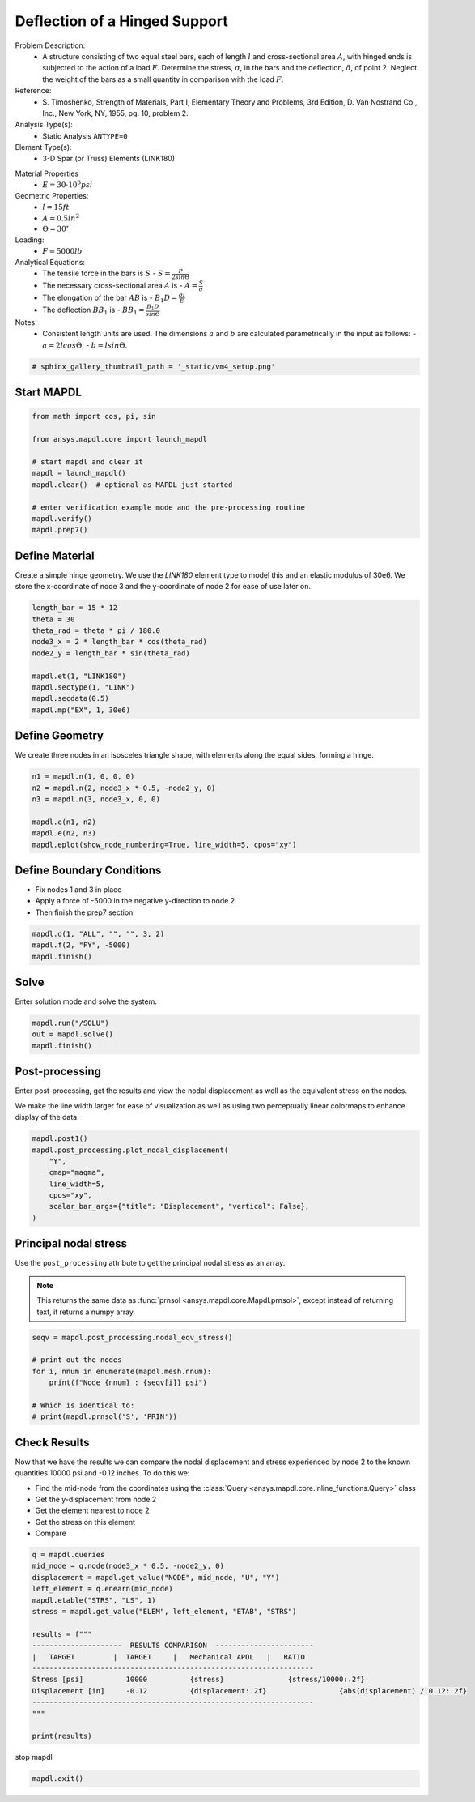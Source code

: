 
.. DO NOT EDIT.
.. THIS FILE WAS AUTOMATICALLY GENERATED BY SPHINX-GALLERY.
.. TO MAKE CHANGES, EDIT THE SOURCE PYTHON FILE:
.. "vm-004-deflection_of_a_hinged_support.py"
.. LINE NUMBERS ARE GIVEN BELOW.

.. only:: html

    .. note::
        :class: sphx-glr-download-link-note

        Click :ref:`here <sphx_glr_download_vm-004-deflection_of_a_hinged_support.py>`
        to download the full example code

.. rst-class:: sphx-glr-example-title

.. _sphx_glr_vm-004-deflection_of_a_hinged_support.py:


.. _ref_deflection_of_a_hinged_support:

Deflection of a Hinged Support
------------------------------
Problem Description:
 - A structure consisting of two equal steel bars, each of length :math:`l`
   and cross-sectional area :math:`A`, with hinged ends is subjected to
   the action of a load :math:`F`. Determine the stress, :math:`\sigma`,
   in the bars and the deflection, :math:`\delta`, of point 2. Neglect
   the weight of the bars as a small quantity in comparison with the load
   :math:`F`.

Reference:
 - S. Timoshenko, Strength of Materials, Part I, Elementary Theory and
   Problems, 3rd Edition, D. Van Nostrand Co., Inc., New York, NY, 1955,
   pg. 10, problem 2.

Analysis Type(s):
 - Static Analysis ``ANTYPE=0``

Element Type(s):
 - 3-D Spar (or Truss) Elements (LINK180)

.. image:: _static/vm4_setup.png
   :width: 400
   :alt: VM4 Problem Sketch

Material Properties
 - :math:`E = 30 \cdot 10^6 psi`

Geometric Properties:
 - :math:`l = 15 ft`
 - :math:`A = 0.5 in^2`
 - :math:`\Theta = 30 ^\circ`

Loading:
 - :math:`F = 5000 lb`

Analytical Equations:
 - The tensile force in the bars is :math:`S`
   - :math:`S = \frac{P}{2 sin \Theta}`
 - The necessary cross-sectional area :math:`A` is
   - :math:`A = \frac{S}{\sigma}`
 - The elongation of the bar :math:`AB` is
   - :math:`B_1 D = \frac{\sigma l}{E}`
 - The deflection :math:`BB_1` is
   - :math:`BB_1 = \frac{B_1 D}{sin \Theta}`

Notes:
 - Consistent length units are used. The dimensions :math:`a` and :math:`b` are
   calculated parametrically in the input as follows:
   - :math:`a = 2 l cos \Theta`,
   - :math:`b = l sin \Theta`.

.. GENERATED FROM PYTHON SOURCE LINES 57-59

.. code-block:: default

    # sphinx_gallery_thumbnail_path = '_static/vm4_setup.png'








.. GENERATED FROM PYTHON SOURCE LINES 60-62

Start MAPDL
~~~~~~~~~~~

.. GENERATED FROM PYTHON SOURCE LINES 62-75

.. code-block:: default


    from math import cos, pi, sin

    from ansys.mapdl.core import launch_mapdl

    # start mapdl and clear it
    mapdl = launch_mapdl()
    mapdl.clear()  # optional as MAPDL just started

    # enter verification example mode and the pre-processing routine
    mapdl.verify()
    mapdl.prep7()





.. rst-class:: sphx-glr-script-out

 .. code-block:: none


    *****MAPDL VERIFICATION RUN ONLY*****
         DO NOT USE RESULTS FOR PRODUCTION

              ***** MAPDL ANALYSIS DEFINITION (PREP7) *****



.. GENERATED FROM PYTHON SOURCE LINES 76-83

Define Material
~~~~~~~~~~~~~~~
Create a simple hinge geometry.
We use the `LINK180` element type to model this and an elastic modulus
of 30e6.
We store the x-coordinate of node 3 and the y-coordinate of node 2 for
ease of use later on.

.. GENERATED FROM PYTHON SOURCE LINES 83-95

.. code-block:: default


    length_bar = 15 * 12
    theta = 30
    theta_rad = theta * pi / 180.0
    node3_x = 2 * length_bar * cos(theta_rad)
    node2_y = length_bar * sin(theta_rad)

    mapdl.et(1, "LINK180")
    mapdl.sectype(1, "LINK")
    mapdl.secdata(0.5)
    mapdl.mp("EX", 1, 30e6)





.. rst-class:: sphx-glr-script-out

 .. code-block:: none


    MATERIAL          1     EX   =  0.3000000E+08



.. GENERATED FROM PYTHON SOURCE LINES 96-100

Define Geometry
~~~~~~~~~~~~~~~
We create three nodes in an isosceles triangle shape, with elements
along the equal sides, forming a hinge.

.. GENERATED FROM PYTHON SOURCE LINES 100-109

.. code-block:: default


    n1 = mapdl.n(1, 0, 0, 0)
    n2 = mapdl.n(2, node3_x * 0.5, -node2_y, 0)
    n3 = mapdl.n(3, node3_x, 0, 0)

    mapdl.e(n1, n2)
    mapdl.e(n2, n3)
    mapdl.eplot(show_node_numbering=True, line_width=5, cpos="xy")




.. figure:: images/sphx_glr_vm-004-deflection_of_a_hinged_support_001.png
   :alt: vm 004 deflection of a hinged support
   :align: center
   :figclass: sphx-glr-single-img





.. GENERATED FROM PYTHON SOURCE LINES 110-115

Define Boundary Conditions
~~~~~~~~~~~~~~~~~~~~~~~~~~
- Fix nodes 1 and 3 in place
- Apply a force of -5000 in the negative y-direction to node 2
- Then finish the prep7 section

.. GENERATED FROM PYTHON SOURCE LINES 115-121

.. code-block:: default


    mapdl.d(1, "ALL", "", "", 3, 2)
    mapdl.f(2, "FY", -5000)
    mapdl.finish()






.. rst-class:: sphx-glr-script-out

 .. code-block:: none


    ***** ROUTINE COMPLETED *****  CP =         0.000



.. GENERATED FROM PYTHON SOURCE LINES 122-125

Solve
~~~~~
Enter solution mode and solve the system.

.. GENERATED FROM PYTHON SOURCE LINES 125-130

.. code-block:: default


    mapdl.run("/SOLU")
    out = mapdl.solve()
    mapdl.finish()





.. rst-class:: sphx-glr-script-out

 .. code-block:: none


    FINISH SOLUTION PROCESSING


     ***** ROUTINE COMPLETED *****  CP =         0.000



.. GENERATED FROM PYTHON SOURCE LINES 131-139

Post-processing
~~~~~~~~~~~~~~~
Enter post-processing, get the results and view the nodal displacement
as well as the equivalent stress on the nodes.

We make the line width larger for ease of visualization as well as
using two perceptually linear colormaps to enhance display of the
data.

.. GENERATED FROM PYTHON SOURCE LINES 139-149

.. code-block:: default


    mapdl.post1()
    mapdl.post_processing.plot_nodal_displacement(
        "Y",
        cmap="magma",
        line_width=5,
        cpos="xy",
        scalar_bar_args={"title": "Displacement", "vertical": False},
    )




.. figure:: images/sphx_glr_vm-004-deflection_of_a_hinged_support_002.png
   :alt: vm 004 deflection of a hinged support
   :align: center
   :figclass: sphx-glr-single-img





.. GENERATED FROM PYTHON SOURCE LINES 150-159

Principal nodal stress
~~~~~~~~~~~~~~~~~~~~~~
Use the ``post_processing`` attribute to get the principal nodal
stress as an array.

.. note::
   This returns the same data as :func:`prnsol
   <ansys.mapdl.core.Mapdl.prnsol>`, except instead of returning
   text, it returns a numpy array.

.. GENERATED FROM PYTHON SOURCE LINES 159-170

.. code-block:: default



    seqv = mapdl.post_processing.nodal_eqv_stress()

    # print out the nodes
    for i, nnum in enumerate(mapdl.mesh.nnum):
        print(f"Node {nnum} : {seqv[i]} psi")

    # Which is identical to:
    # print(mapdl.prnsol('S', 'PRIN'))





.. rst-class:: sphx-glr-script-out

 .. code-block:: none

    Node 1 : 10000.0 psi
    Node 2 : 10000.0 psi
    Node 3 : 10000.0 psi




.. GENERATED FROM PYTHON SOURCE LINES 171-183

Check Results
~~~~~~~~~~~~~
Now that we have the results we can compare the nodal displacement and
stress experienced by node 2 to the known quantities 10000 psi and
-0.12 inches. To do this we:

- Find the mid-node from the coordinates using the :class:`Query
  <ansys.mapdl.core.inline_functions.Query>` class
- Get the y-displacement from node 2
- Get the element nearest to node 2
- Get the stress on this element
- Compare

.. GENERATED FROM PYTHON SOURCE LINES 183-202

.. code-block:: default


    q = mapdl.queries
    mid_node = q.node(node3_x * 0.5, -node2_y, 0)
    displacement = mapdl.get_value("NODE", mid_node, "U", "Y")
    left_element = q.enearn(mid_node)
    mapdl.etable("STRS", "LS", 1)
    stress = mapdl.get_value("ELEM", left_element, "ETAB", "STRS")

    results = f"""
    ---------------------  RESULTS COMPARISON  -----------------------
    |   TARGET         |  TARGET     |   Mechanical APDL   |   RATIO
    ------------------------------------------------------------------
    Stress [psi]          10000          {stress}               {stress/10000:.2f}
    Displacement [in]     -0.12          {displacement:.2f}                 {abs(displacement) / 0.12:.2f}
    ------------------------------------------------------------------
    """

    print(results)





.. rst-class:: sphx-glr-script-out

 .. code-block:: none


    ---------------------  RESULTS COMPARISON  -----------------------
    |   TARGET         |  TARGET     |   Mechanical APDL   |   RATIO
    ------------------------------------------------------------------
    Stress [psi]          10000          10000.0               1.00
    Displacement [in]     -0.12          -0.12                 1.00
    ------------------------------------------------------------------





.. GENERATED FROM PYTHON SOURCE LINES 203-204

stop mapdl

.. GENERATED FROM PYTHON SOURCE LINES 204-205

.. code-block:: default

    mapdl.exit()








.. rst-class:: sphx-glr-timing

   **Total running time of the script:** ( 0 minutes  1.316 seconds)


.. _sphx_glr_download_vm-004-deflection_of_a_hinged_support.py:

.. only:: html

  .. container:: sphx-glr-footer sphx-glr-footer-example


    .. container:: sphx-glr-download sphx-glr-download-python

      :download:`Download Python source code: vm-004-deflection_of_a_hinged_support.py <vm-004-deflection_of_a_hinged_support.py>`

    .. container:: sphx-glr-download sphx-glr-download-jupyter

      :download:`Download Jupyter notebook: vm-004-deflection_of_a_hinged_support.ipynb <vm-004-deflection_of_a_hinged_support.ipynb>`


.. only:: html

 .. rst-class:: sphx-glr-signature

    `Gallery generated by Sphinx-Gallery <https://sphinx-gallery.github.io>`_
